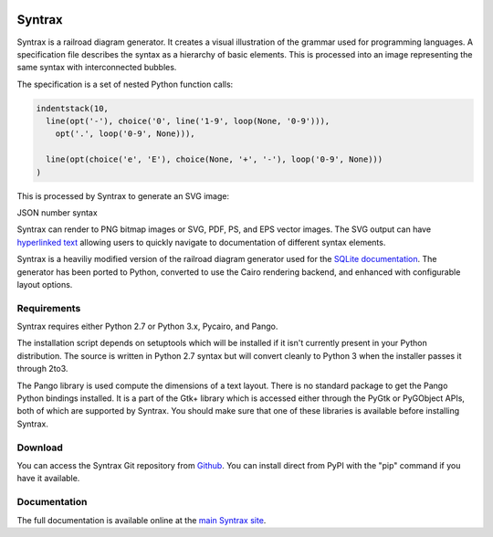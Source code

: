 .. image:: http://kevinpt.github.io/syntrax/_static/syntrax_icon.png

=======
Syntrax
=======

Syntrax is a railroad diagram generator. It creates a visual illustration of the grammar used for programming languages. A specification file describes the syntax as a hierarchy of basic elements. This is processed into an image representing the same syntax with interconnected bubbles.

The specification is a set of nested Python function calls:

.. code-block::

  indentstack(10,
    line(opt('-'), choice('0', line('1-9', loop(None, '0-9'))),
      opt('.', loop('0-9', None))),

    line(opt(choice('e', 'E'), choice(None, '+', '-'), loop('0-9', None)))
  )

This is processed by Syntrax to generate an SVG image:

.. image:: http://kevinpt.github.io/syntrax/_static/json_number.png

JSON number syntax


Syntrax can render to PNG bitmap images or SVG, PDF, PS, and EPS vector images. The SVG output can have `hyperlinked text <http://kevinpt.github.io/syntrax/index.html#hyperlinked-text>`_ allowing users to quickly navigate to documentation of different syntax elements.

Syntrax is a heaviliy modified version of the railroad diagram generator used for the `SQLite documentation <https://www.sqlite.org/lang.html>`_. The generator has been ported to Python, converted to use the Cairo rendering backend, and enhanced with configurable layout options.



Requirements
------------

Syntrax requires either Python 2.7 or Python 3.x, Pycairo, and Pango.

The installation script depends on setuptools which will be installed if it
isn't currently present in your Python distribution. The source is written in
Python 2.7 syntax but will convert cleanly to Python 3 when the installer
passes it through 2to3.

The Pango library is used compute the dimensions of a text layout. There is no standard package to get the Pango Python bindings installed. It is a part of the Gtk+ library which is accessed either through the PyGtk or PyGObject APIs, both of which are supported by Syntrax. You should make sure that one of these libraries is available before installing Syntrax.


Download
--------

You can access the Syntrax Git repository from `Github
<https://github.com/kevinpt/syntrax>`_. You can install direct from PyPI with the "pip"
command if you have it available.


Documentation
-------------

The full documentation is available online at the `main Syntrax site
<http://kevinpt.github.io/syntrax/>`_.

